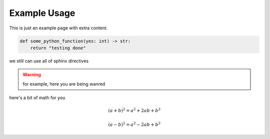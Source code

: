 Example Usage
==============

This is just an example page with extra content. 

.. code-block:: python

    def some_python_function(yes: int) -> str:
        return "testing done"

we still can use all of sphinx directives

.. warning::
    for example, here you are being wanred


here's a bit of math for you

.. math::

   (a + b)^2 = a^2 + 2ab + b^2

   (a - b)^2 = a^2 - 2ab + b^2